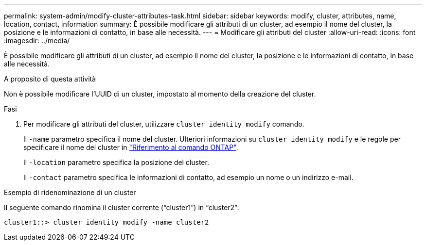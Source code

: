 ---
permalink: system-admin/modify-cluster-attributes-task.html 
sidebar: sidebar 
keywords: modify, cluster, attributes, name, location, contact, information 
summary: È possibile modificare gli attributi di un cluster, ad esempio il nome del cluster, la posizione e le informazioni di contatto, in base alle necessità. 
---
= Modificare gli attributi del cluster
:allow-uri-read: 
:icons: font
:imagesdir: ../media/


[role="lead"]
È possibile modificare gli attributi di un cluster, ad esempio il nome del cluster, la posizione e le informazioni di contatto, in base alle necessità.

.A proposito di questa attività
Non è possibile modificare l'UUID di un cluster, impostato al momento della creazione del cluster.

.Fasi
. Per modificare gli attributi del cluster, utilizzare `cluster identity modify` comando.
+
Il `-name` parametro specifica il nome del cluster. Ulteriori informazioni su `cluster identity modify` e le regole per specificare il nome del cluster in link:https://docs.netapp.com/us-en/ontap-cli/cluster-identity-modify.html["Riferimento al comando ONTAP"^].

+
Il `-location` parametro specifica la posizione del cluster.

+
Il `-contact` parametro specifica le informazioni di contatto, ad esempio un nome o un indirizzo e-mail.



.Esempio di ridenominazione di un cluster
Il seguente comando rinomina il cluster corrente ("`cluster1`") in "`cluster2`":

[listing]
----
cluster1::> cluster identity modify -name cluster2
----